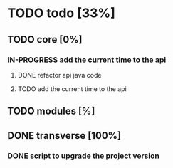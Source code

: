 
* TODO todo [33%]

** TODO core [0%]

*** IN-PROGRESS add the current time to the api

**** DONE refactor api java code
CLOSED: [2012-10-03 Wed 08:06]

**** TODO add the current time to the api

** TODO modules [%]

** DONE transverse [100%]
CLOSED: [2012-10-03 Wed 09:26]

*** DONE script to upgrade the project version
CLOSED: [2012-10-03 Wed 09:26]
